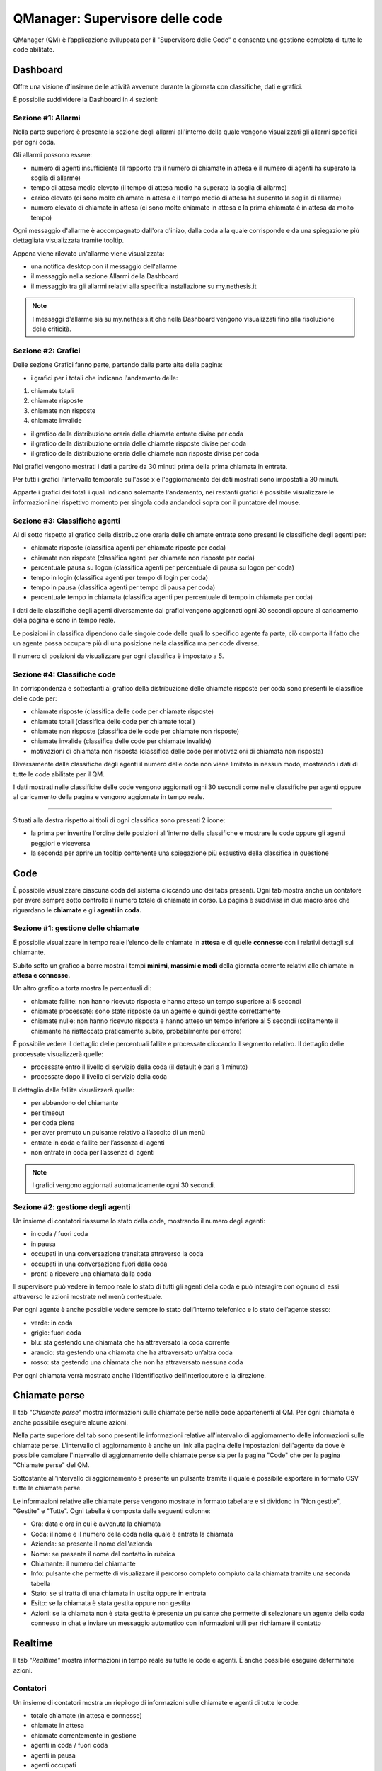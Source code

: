 ================================
QManager: Supervisore delle code
================================

QManager (QM) è l’applicazione sviluppata per il "Supervisore delle Code" e consente una gestione
completa di tutte le code abilitate.

Dashboard
=========

Offre una visione d'insieme delle attività avvenute durante la giornata con classifiche, dati e grafici.

È possibile suddividere la Dashboard in 4 sezioni:

Sezione #1: Allarmi
-----------------------------------

Nella parte superiore è presente la sezione degli allarmi all'interno della quale vengono visualizzati gli allarmi specifici per ogni coda.

Gli allarmi possono essere:

- numero di agenti insufficiente (il rapporto tra il numero di chiamate in attesa e il numero di agenti ha superato la soglia di allarme)
- tempo di attesa medio elevato (il tempo di attesa medio ha superato la soglia di allarme)
- carico elevato (ci sono molte chiamate in attesa e il tempo medio di attesa ha superato la soglia di allarme)
- numero elevato di chiamate in attesa (ci sono molte chiamate in attesa e la prima chiamata è in attesa da molto tempo)

Ogni messaggio d'allarme è accompagnato dall'ora d'inizo, dalla coda alla quale corrisponde e da una spiegazione più dettagliata visualizzata tramite tooltip.

Appena viene rilevato un'allarme viene visualizzata:

- una notifica desktop con il messaggio dell'allarme
- il messaggio nella sezione Allarmi della Dashboard
- il messaggio tra gli allarmi relativi alla specifica installazione su my.nethesis.it

.. note:: I messaggi d'allarme sia su my.nethesis.it che nella Dashboard vengono visualizzati fino alla risoluzione della criticità.

Sezione #2: Grafici
-----------------------------------

Delle sezione Grafici fanno parte, partendo dalla parte alta della pagina:

- i grafici per i totali che indicano l'andamento delle:

1) chiamate totali
2) chiamate risposte
3) chiamate non risposte
4) chiamate invalide

- il grafico della distribuzione oraria delle chiamate entrate divise per coda
- il grafico della distribuzione oraria delle chiamate risposte divise per coda
- il grafico della distribuzione oraria delle chiamate non risposte divise per coda

Nei grafici vengono mostrati i dati a partire da 30 minuti prima della prima chiamata in entrata.

Per tutti i grafici l'intervallo temporale sull'asse x e l'aggiornamento dei dati mostrati sono impostati a 30 minuti.

Apparte i grafici dei totali i quali indicano solemante l'andamento, nei restanti grafici è possibile visualizzare le informazioni nel rispettivo momento per singola coda andandoci sopra con il puntatore del mouse.

Sezione #3: Classifiche agenti
-----------------------------------

Al di sotto rispetto al grafico della distribuzione oraria delle chiamate entrate sono presenti le classifiche degli agenti per:

- chiamate risposte (classifica agenti per chiamate riposte per coda)
- chiamate non risposte (classifica agenti per chiamate non risposte per coda)
- percentuale pausa su logon (classifica agenti per percentuale di pausa su logon per coda)
- tempo in login (classifica agenti per tempo di login per coda)
- tempo in pausa (classifica agenti per tempo di pausa per coda)
- percentuale tempo in chiamata (classifica agenti per percentuale di tempo in chiamata per coda)

I dati delle classifiche degli agenti diversamente dai grafici vengono aggiornati ogni 30 secondi oppure al caricamento della pagina e sono in tempo reale.

Le posizioni in classifica dipendono dalle singole code delle quali lo specifico agente fa parte, ciò comporta il fatto che un agente possa occupare più di una posizione nella classifica ma per code diverse.

Il numero di posizioni da visualizzare per ogni classifica è impostato a 5.

Sezione #4: Classifiche code
-----------------------------------

In corrispondenza e sottostanti al grafico della distribuzione delle chiamate risposte per coda sono presenti le classifice delle code per:

- chiamate risposte (classifica delle code per chiamate risposte)
- chiamate totali (classifica delle code per chiamate totali)
- chiamate non risposte (classifica delle code per chiamate non risposte)
- chiamate invalide (classifica delle code per chiamate invalide)
- motivazioni di chiamata non risposta (classifica delle code per motivazioni di chiamata non risposta)

Diversamente dalle classifiche degli agenti il numero delle code non viene limitato in nessun modo, mostrando i dati di tutte le code abilitate per il QM.

I dati mostrati nelle classifiche delle code vengono aggiornati ogni 30 secondi come nelle classifiche per agenti oppure al caricamento della pagina e vengono aggiornate in tempo reale.

------------

Situati alla destra rispetto ai titoli di ogni classifica sono presenti 2 icone:

- la prima per invertire l'ordine delle posizioni all'interno delle classifiche e mostrare le code oppure gli agenti peggiori e viceversa
- la seconda per aprire un tooltip contenente una spiegazione più esaustiva della classifica in questione

Code
====

È possibile visualizzare ciascuna coda del sistema cliccando uno dei tabs presenti. Ogni tab mostra anche un
contatore per avere sempre sotto controllo il numero totale di chiamate in corso.
La pagina è suddivisa in due macro aree che riguardano le **chiamate** e gli **agenti in coda.**

Sezione #1: gestione delle chiamate
-----------------------------------

È possibile visualizzare in tempo reale l’elenco delle chiamate in **attesa** e di quelle **connesse** con i
relativi dettagli sul chiamante.

Subito sotto un grafico a barre mostra i tempi **minimi, massimi e medi** della
giornata corrente relativi alle chiamate in **attesa e connesse.**

Un altro grafico a torta mostra le percentuali di:

- chiamate fallite: non hanno ricevuto risposta e hanno atteso un tempo superiore ai 5 secondi
- chiamate processate: sono state risposte da un agente e quindi gestite correttamente
- chiamate nulle: non hanno ricevuto risposta e hanno atteso un tempo inferiore ai 5 secondi (solitamente il chiamante ha riattaccato praticamente subito, probabilmente per errore)

È possibile vedere il dettaglio delle percentuali fallite e processate cliccando il segmento relativo.
Il dettaglio delle processate visualizzerà quelle:

- processate entro il livello di servizio della coda (il default è pari a 1 minuto)
- processate dopo il livello di servizio della coda

Il dettaglio delle fallite visualizzerà quelle:

- per abbandono del chiamante
- per timeout
- per coda piena
- per aver premuto un pulsante relativo all’ascolto di un menù
- entrate in coda e fallite per l’assenza di agenti
- non entrate in coda per l’assenza di agenti

.. note:: I grafici vengono aggiornati automaticamente ogni 30 secondi.

Sezione #2: gestione degli agenti
---------------------------------

Un insieme di contatori riassume lo stato della coda, mostrando il numero degli agenti:

- in coda / fuori coda
- in pausa
- occupati in una conversazione transitata attraverso la coda
- occupati in una conversazione fuori dalla coda
- pronti a ricevere una chiamata dalla coda

Il supervisore può vedere in tempo reale lo stato di tutti gli agenti della coda e può interagire con ognuno di essi
attraverso le azioni mostrate nel menù contestuale.

Per ogni agente è anche possibile vedere sempre lo stato dell’interno telefonico e lo stato dell’agente stesso:

- verde: in coda
- grigio: fuori coda
- blu: sta gestendo una chiamata che ha attraversato la coda corrente
- arancio: sta gestendo una chiamata che ha attraversato un’altra coda
- rosso: sta gestendo una chiamata che non ha attraversato nessuna coda

Per ogni chiamata verrà mostrato anche l’identificativo dell’interlocutore e la direzione.

Chiamate perse
==============

Il tab *"Chiamate perse"* mostra informazioni sulle chiamate perse nelle code appartenenti al QM. Per ogni chiamata è anche possibile eseguire alcune azioni.

Nella parte superiore del tab sono presenti le informazioni relative all'intervallo di aggiornamento delle informazioni sulle chiamate perse.
L'intervallo di aggiornamento è anche un link alla pagina delle impostazioni dell'agente da dove è possibile cambiare l'intervallo di aggiornamento delle chiamate 
perse sia per la pagina "Code" che per la pagina "Chiamate perse" del QM.

Sottostante all'intervallo di aggiornamento è presente un pulsante tramite il quale è possibile esportare in formato CSV tutte le chiamate perse.

Le informazioni relative alle chiamate perse vengono mostrate in formato tabellare e si dividono in "Non gestite", "Gestite" e "Tutte".
Ogni tabella è composta dalle seguenti colonne:

- Ora: data e ora in cui è avvenuta la chiamata
- Coda: il nome e il numero della coda nella quale è entrata la chiamata
- Azienda: se presente il nome dell'azienda
- Nome: se presente il nome del contatto in rubrica
- Chiamante: il numero del chiamante
- Info: pulsante che permette di visualizzare il percorso completo compiuto dalla chiamata tramite una seconda tabella
- Stato: se si tratta di una chiamata in uscita oppure in entrata
- Esito: se la chiamata è stata gestita oppure non gestita
- Azioni: se la chiamata non è stata gestita è presente un pulsante che permette di selezionare un agente della coda connesso in chat e inviare un messaggio automatico con informazioni utili per richiamare il contatto

Realtime
========

Il tab *"Realtime"* mostra informazioni in tempo reale su tutte le code e agenti. È anche possibile eseguire determinate azioni.

Contatori
---------

Un insieme di contatori mostra un riepilogo di informazioni sulle chiamate e agenti di tutte le code:

- totale chiamate (in attesa e connesse)
- chiamate in attesa
- chiamate correntemente in gestione
- agenti in coda / fuori coda
- agenti in pausa
- agenti occupati
- agenti pronti a ricevere una chiamata

Statistiche code
----------------

Per ogni coda sono presenti due grafici, uno che mostra informazioni relative alle chiamate
(numero chiamate totali/in attesa/in gestione) e un altro relativo agli agenti (in coda/fuori coda/
in pausa/occupati/pronti a ricevere chiamate).

Statistiche agenti
------------------

Questa sezione visualizza informazioni relative agli agenti di tutte le code. Per ognuno di essi viene visualizzato:

- stato dell'interno telefonico
- stato dell'agente in coda
- orario dell'ultimo login in coda
- orario dell'ultimo logout dalla coda
- orario dell'ultimo ingresso in pausa
- orario di uscita dall'ultima pausa
- durata dell'ultimo intervallo di pausa eseguito
- numero di chiamate gestite
- orario dell'ultima chiamata gestita
- tempo intercorso dall'ultima chiamata gestita

Inoltre per ogni agente è possibile eseguire delle azioni cliccando il menù contestuale relativo.

Summary
=======

Il tab *"Summary"* mostra informazioni su tutte le code e agenti attraverso grafici interattivi e tabelle.
I dati all'interno del tab vengono aggiornati ogni 2 minuti se si resta sulla pagina e ogni volta che viene 
ricaricata la scheda oppure cambiata la tab.

Statistiche code
----------------

Nella parte superiore della pagina sono presenti 8 grafici all'interno dei quali vengono messe a confronto le code 
con la possibilità di disabilitarle tramite i pulsanti nella parte superiore della sezione.
Ogni coda ha associato un colore che persiste all'interno di tutti i grafici. Per ogni grafico è presente 
un'icona la quale fa comparire la spiegazione del grafico.

I dati rappresentati nel grafico sono:

- chiamate totali: numero di chiamate entrate per ogni coda e percentuale sulle chiamate totali del giorno
- chiamate processate: numero di chiamate processate per ogni coda e percentuale sulle chiamate totali entrate in coda
- chiamate processate prima del livello di servizio: numero di chiamate processate prima del livello di servizio per ogni coda e percentuale sulle chiamate totali entrate in coda
- chiamate fallite: numero di chiamate non riuscite per ogni coda e percentuale sulle chiamate totali entrate in coda
- chiamate invalide: numero di chiamate non valide per ogni coda e percentuale sulle chiamate totali entrate in coda
- ragioni chiamate fallite: chiamate non riuscite per i seguenti motivi: abbandono, code piena, timeout, nessuno all'ingresso in coda, nessun agente in coda e con ivr per ogni coda
- chiamate in attesa: durata minima, media e massima delle chiamate in attesa per ogni coda
- durata chiamate: durata chiamate minima, media e massima per ogni coda

Statistiche agenti
------------------

Nella sezione inferiore della pagina sono presenti i dati relativi agli agenti e alle code per ogni agente oltre allo stato dell'agente e dell'agente in ogni coda.
Gli agenti possono essere filtrati e ordinati per nome e interno.

Le tabelle contenenti i dati di ogni agente sono divise in macroaree secondo il seguente schema:

Login:

- ultimo login
- ultimo logout

Chiamate:

- chiamate risposte
- chiamate in uscita
- chiamate non risposte
- da ultima chiamata (tempo trascorso dall'ultima chiamata)
- tempo al telefono (tempo totale trascorso al telefono)

Lunghezza chiamate:

- min (durata minima delle chiamate)
- max (durata massima delle chiamate)
- media (durata media delle chiamate)
- totale in ingresso (durata totale delle chiamate in ingresso)
- totate in uscita (durata totale delle chiamate in uscita)

Sotto le tabelle che mostrano le informazioni degli agenti si trova la lista delle code alle quali l'agente appartiene con le relative tabelle contenenti
le informazioni dell'agente riferite alla coda.

I dati visualizzati per ogni coda sono:

- in coda (tempo trascorso in coda)
- tempo in pausa
- pausa su logon (percentuale del tempo in pausa rispetto al tempo trascorso in coda)
- tempo al telefono

Accanto al nome di ogni coda è presente lo stato dell'agente in coda e alla sinistra di ogni avatar nella parte alta della card è presente lo stato telefonico.

Monitor
=======

Il tab «Monitor» mostra in tempo reale le chiamate in attesa nelle code abilitate.

Nella sezione superiore è presente la lista delle code con la possibilità di abilitarle oppure disabilitarle e una select che permette di selezionare il numero di chiamate da mostrare.

Le chiamate in attesa vengono mostrate in formato tabellare mostrando le seguenti informazioni:

- nella prima colonna è presente un cerchio colorato in base alla presenza oppure no di una chiamata in attesa nella medesima posizione (verde se la posizione è libera, rosso se la posizione è occupata)
- nella seconda colonna viene mostrato il chiamante
- nella terza colonna viene mostrata la posizione della chiamata
- nella quarta colonna viene mostrato da quanto tempo la chiamata è in attesa

Nella parte superiore destra di ogni tabella è presente un'icona che permette di invertire i colori nella tabella in base alla preferenze.
